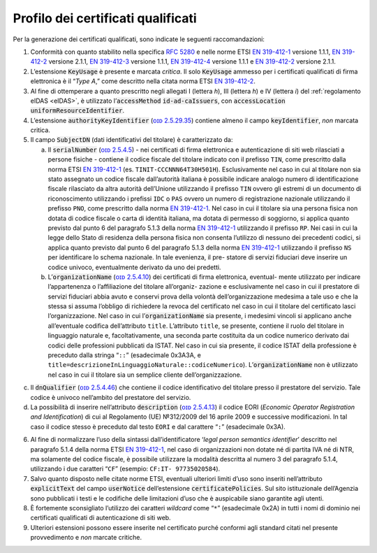 .. _`§4.1`:

Profilo dei certificati qualificati
-----------------------------------

Per la generazione dei certificati qualificati, sono indicate le
seguenti raccomandazioni:

1. Conformità con quanto stabilito nella specifica :RFC:`5280` e nelle
   norme ETSI `EN 319-412-1 <http://www.etsi.org/deliver/etsi_en/319400_319499/31941201/01.01.01_60/en_31941201v010101p.pdf>`__ versione 1.1.1,
   `EN 319-412-2 <http://www.etsi.org/deliver/etsi_en/319400_319499/31941202/02.01.01_60/en_31941202v020101p.pdf>`__ versione 2.1.1,
   `EN 319-412-3 <http://www.etsi.org/deliver/etsi_en/319400_319499/31941203/01.01.01_60/en_31941203v010101p.pdf>`__ versione 1.1.1,
   `EN 319-412-4 <http://www.etsi.org/deliver/etsi_en/319400_319499/31941204/01.01.01_60/en_31941204v010101p.pdf>`__ versione 1.1.1 e
   `EN 319-412-2 <http://www.etsi.org/deliver/etsi_en/319400_319499/31941205/02.01.01_60/en_31941205v020101p.pdf>`__ versione 2.1.1.

2. L’estensione :code:`KeyUsage` è presente e marcata *critica*. Il solo
   :code:`KeyUsage` ammesso per i certificati qualificati di firma elettronica
   è il “\ *Type A*,” come descritto nella citata norma ETSI `EN 319-412-2 <http://www.etsi.org/deliver/etsi_en/319400_319499/31941202/02.01.01_60/en_31941202v020101p.pdf>`__.

3. Al fine di ottemperare a quanto prescritto negli allegati I (lettera
   *h*), III (lettera *h*) e IV (lettera *i*) del :ref:`regolamento eIDAS <eIDAS>`,
   è utilizzato l’\ :code:`accessMethod` :code:`id-ad-caIssuers`, con
   :code:`accessLocation` :code:`uniformResourceIdentifier`.

4. L’estensione :code:`authorityKeyIdentifier` (`ᴏɪᴅ 2.5.29.35 <http://oid-info.com/get/2.5.23.35>`__) contiene almeno
   il campo :code:`keyIdentifier`, *non* marcata critica.

5. Il campo :code:`SubjectDN` (dati identificativi del titolare) è
   caratterizzato da:

   a. Il :code:`serialNumber` (`ᴏɪᴅ 2.5.4.5 <http://oid-info.com/get/2.5.4.5>`__) - nei certificati di firma
      elettronica e autenticazione di siti web rilasciati a persone
      fisiche - contiene il codice fiscale del titolare indicato con il
      prefisso ``TIN``, come prescritto dalla norma ETSI `EN 319-412-1 <http://www.etsi.org/deliver/etsi_en/319400_319499/31941201/01.01.01_60/en_31941201v010101p.pdf>`__
      (es. ``TINIT-CCCNNN64T30H501H``). Esclusivamente nel caso in cui al
      titolare non sia stato assegnato un codice fiscale dall’autorità
      italiana è possibile indicare analogo numero di identificazione
      fiscale rilasciato da altra autorità dell’Unione utilizzando il
      prefisso ``TIN`` ovvero gli estremi di un documento di riconoscimento
      utilizzando i prefissi ``IDC`` o ``PAS`` ovvero un numero di registrazione
      nazionale utilizzando il prefisso ``PNO``, come prescritto dalla norma
      `EN 319-412-1 <http://www.etsi.org/deliver/etsi_en/319400_319499/31941201/01.01.01_60/en_31941201v010101p.pdf>`__.
      Nel caso in cui il titolare sia una persona fisica
      non dotata di codice fiscale o carta di identità italiana, ma
      dotata di permesso di soggiorno, si applica quanto previsto dal
      punto 6 del paragrafo 5.1.3 della norma `EN 319-412-1 <http://www.etsi.org/deliver/etsi_en/319400_319499/31941201/01.01.01_60/en_31941201v010101p.pdf>`__
      utilizzando il prefisso ``RP``. Nei casi in cui la legge dello Stato
      di residenza della persona fisica non consenta l’utilizzo di nessuno dei
      precedenti codici, si applica quanto previsto dal punto 6 del
      paragrafo 5.1.3 della norma `EN 319-412-1 <http://www.etsi.org/deliver/etsi_en/319400_319499/31941201/01.01.01_60/en_31941201v010101p.pdf>`__
      utilizzando il prefisso ``NS`` per identificare lo schema nazionale. In tale evenienza, il
      pre- statore di servizi fiduciari deve inserire un codice univoco,
      eventualmente derivato da uno dei predetti.

   b. L’\ :code:`organizationName` (`ᴏɪᴅ 2.5.4.10 <http://oid-info.com/get/2.5.4.10>`__)
      dei certificati di firma elettronica, eventual- mente utilizzato per indicare
      l’appartenenza o l’affiliazione del titolare all’organiz- zazione
      e esclusivamente nel caso in cui il prestatore di servizi
      fiduciari abbia avuto e conservi prova della volontà
      dell’organizzazione medesima a tale uso e che la stessa si assuma
      l’obbligo di richiedere la revoca del certificato nel caso in cui
      il titolare del certificato lasci l’organizzazione. Nel caso in
      cui l’\ :code:`organizationName` sia presente, i medesimi vincoli si
      applicano anche all’eventuale codifica dell’attributo ``title``.
      L’attributo ``title``, se presente, contiene il ruolo del titolare in
      linguaggio naturale e, facoltativamente, una seconda parte
      costituita da un codice numerico derivato dai codici delle
      professioni pubblicati da ISTAT. Nel caso in cui sia presente,
      il codice ISTAT della professione è preceduto dalla stringa “``::``”
      (esadecimale 0x3A3A, e ``title=descrizioneInLinguaggioNaturale::codiceNumerico``).
      L’\ :code:`organizationName` non è utilizzato nel caso in cui il titolare
      sia un semplice cliente dell’organizzazione.

c. Il :code:`dnQualifier` (`ᴏɪᴅ 2.5.4.46 <http://oid-info.com/get/2.5.4.46>`__)
   che contiene il codice identificativo del titolare presso il prestatore
   del servizio. Tale codice è univoco nell’ambito del prestatore del servizio.

d. La possibilità di inserire nell’attributo :code:`description`
   (`ᴏɪᴅ 2.5.4.13 <http://oid-info.com/get/2.5.4.13>`__) il codice
   EORI (*Economic Operator Registration and Identification*)
   di cui al Regolamento (UE) №312/2009 del 16 aprile 2009 e successive
   modificazioni. In tal caso il codice stesso è preceduto dal testo ``EORI``
   e dal carattere “``:``” (esadecimale 0x3A).

6. Al fine di normalizzare l’uso della sintassi dall’identificatore
   ‘\ *legal person semantics identifier*\ ’ descritto nel
   paragrafo 5.1.4 della norma ETSI `EN 319-412-1 <http://www.etsi.org/deliver/etsi_en/319400_319499/31941201/01.01.01_60/en_31941201v010101p.pdf>`__,
   nel caso di organizzazioni non dotate né di partita IVA né di NTR, ma
   solamente del codice fiscale, è possibile utilizzare la modalità
   descritta al numero 3 del paragrafo 5.1.4, utilizzando i due
   caratteri “``CF``” (esempio: ``CF:IT- 97735020584``).

7. Salvo quanto disposto nelle citate norme ETSI, eventuali ulteriori
   limiti d’uso sono inseriti nell’attributo :code:`explicitText` del campo
   :code:`userNotice` dell’estensione :code:`certificatePolicies`. Sul sito
   istituzionale dell’Agenzia sono pubblicati i testi e le codifiche
   delle limitazioni d’uso che è auspicabile siano garantite agli utenti.

8. È fortemente sconsigliato l’utilizzo dei caratteri *wildcard* come
   “``*``” (esadecimale 0x2A) in tutti i nomi di dominio nei certificati
   qualificati di autenticazione di siti web.

9. Ulteriori estensioni possono essere inserite nel certificato purché
   conformi agli standard citati nel presente provvedimento e *non*
   marcate critiche.
